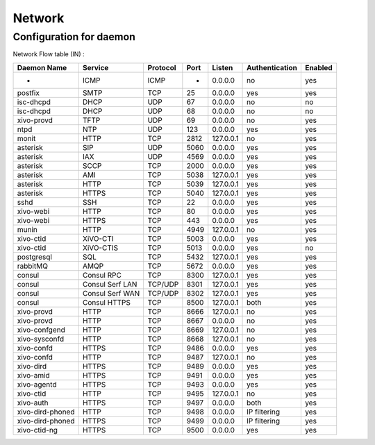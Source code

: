 .. _network_ports:

*******
Network
*******

Configuration for daemon
========================

Network Flow table (IN) :

+------------------+-----------------+----------+------+-----------+----------------+---------+
| Daemon Name      | Service         | Protocol | Port | Listen    | Authentication | Enabled |
+==================+=================+==========+======+===========+================+=========+
| -                | ICMP            | ICMP     | -    | 0.0.0.0   | no             | yes     |
+------------------+-----------------+----------+------+-----------+----------------+---------+
| postfix          | SMTP            | TCP      | 25   | 0.0.0.0   | yes            | yes     |
+------------------+-----------------+----------+------+-----------+----------------+---------+
| isc-dhcpd        | DHCP            | UDP      | 67   | 0.0.0.0   | no             | no      |
+------------------+-----------------+----------+------+-----------+----------------+---------+
| isc-dhcpd        | DHCP            | UDP      | 68   | 0.0.0.0   | no             | no      |
+------------------+-----------------+----------+------+-----------+----------------+---------+
| xivo-provd       | TFTP            | UDP      | 69   | 0.0.0.0   | no             | yes     |
+------------------+-----------------+----------+------+-----------+----------------+---------+
| ntpd             | NTP             | UDP      | 123  | 0.0.0.0   | yes            | yes     |
+------------------+-----------------+----------+------+-----------+----------------+---------+
| monit            | HTTP            | TCP      | 2812 | 127.0.0.1 | no             | yes     |
+------------------+-----------------+----------+------+-----------+----------------+---------+
| asterisk         | SIP             | UDP      | 5060 | 0.0.0.0   | yes            | yes     |
+------------------+-----------------+----------+------+-----------+----------------+---------+
| asterisk         | IAX             | UDP      | 4569 | 0.0.0.0   | yes            | yes     |
+------------------+-----------------+----------+------+-----------+----------------+---------+
| asterisk         | SCCP            | TCP      | 2000 | 0.0.0.0   | yes            | yes     |
+------------------+-----------------+----------+------+-----------+----------------+---------+
| asterisk         | AMI             | TCP      | 5038 | 127.0.0.1 | yes            | yes     |
+------------------+-----------------+----------+------+-----------+----------------+---------+
| asterisk         | HTTP            | TCP      | 5039 | 127.0.0.1 | yes            | yes     |
+------------------+-----------------+----------+------+-----------+----------------+---------+
| asterisk         | HTTPS           | TCP      | 5040 | 127.0.0.1 | yes            | yes     |
+------------------+-----------------+----------+------+-----------+----------------+---------+
| sshd             | SSH             | TCP      | 22   | 0.0.0.0   | yes            | yes     |
+------------------+-----------------+----------+------+-----------+----------------+---------+
| xivo-webi        | HTTP            | TCP      | 80   | 0.0.0.0   | yes            | yes     |
+------------------+-----------------+----------+------+-----------+----------------+---------+
| xivo-webi        | HTTPS           | TCP      | 443  | 0.0.0.0   | yes            | yes     |
+------------------+-----------------+----------+------+-----------+----------------+---------+
| munin            | HTTP            | TCP      | 4949 | 127.0.0.1 | no             | yes     |
+------------------+-----------------+----------+------+-----------+----------------+---------+
| xivo-ctid        | XiVO-CTI        | TCP      | 5003 | 0.0.0.0   | yes            | yes     |
+------------------+-----------------+----------+------+-----------+----------------+---------+
| xivo-ctid        | XiVO-CTIS       | TCP      | 5013 | 0.0.0.0   | yes            | no      |
+------------------+-----------------+----------+------+-----------+----------------+---------+
| postgresql       | SQL             | TCP      | 5432 | 127.0.0.1 | yes            | yes     |
+------------------+-----------------+----------+------+-----------+----------------+---------+
| rabbitMQ         | AMQP            | TCP      | 5672 | 0.0.0.0   | yes            | yes     |
+------------------+-----------------+----------+------+-----------+----------------+---------+
| consul           | Consul RPC      | TCP      | 8300 | 127.0.0.1 | yes            | yes     |
+------------------+-----------------+----------+------+-----------+----------------+---------+
| consul           | Consul Serf LAN | TCP/UDP  | 8301 | 127.0.0.1 | yes            | yes     |
+------------------+-----------------+----------+------+-----------+----------------+---------+
| consul           | Consul Serf WAN | TCP/UDP  | 8302 | 127.0.0.1 | yes            | yes     |
+------------------+-----------------+----------+------+-----------+----------------+---------+
| consul           | Consul HTTPS    | TCP      | 8500 | 127.0.0.1 | both           | yes     |
+------------------+-----------------+----------+------+-----------+----------------+---------+
| xivo-provd       | HTTP            | TCP      | 8666 | 127.0.0.1 | no             | yes     |
+------------------+-----------------+----------+------+-----------+----------------+---------+
| xivo-provd       | HTTP            | TCP      | 8667 | 0.0.0.0   | no             | yes     |
+------------------+-----------------+----------+------+-----------+----------------+---------+
| xivo-confgend    | HTTP            | TCP      | 8669 | 127.0.0.1 | no             | yes     |
+------------------+-----------------+----------+------+-----------+----------------+---------+
| xivo-sysconfd    | HTTP            | TCP      | 8668 | 127.0.0.1 | no             | yes     |
+------------------+-----------------+----------+------+-----------+----------------+---------+
| xivo-confd       | HTTPS           | TCP      | 9486 | 0.0.0.0   | yes            | yes     |
+------------------+-----------------+----------+------+-----------+----------------+---------+
| xivo-confd       | HTTP            | TCP      | 9487 | 127.0.0.1 | no             | yes     |
+------------------+-----------------+----------+------+-----------+----------------+---------+
| xivo-dird        | HTTPS           | TCP      | 9489 | 0.0.0.0   | yes            | yes     |
+------------------+-----------------+----------+------+-----------+----------------+---------+
| xivo-amid        | HTTPS           | TCP      | 9491 | 0.0.0.0   | yes            | yes     |
+------------------+-----------------+----------+------+-----------+----------------+---------+
| xivo-agentd      | HTTPS           | TCP      | 9493 | 0.0.0.0   | yes            | yes     |
+------------------+-----------------+----------+------+-----------+----------------+---------+
| xivo-ctid        | HTTP            | TCP      | 9495 | 127.0.0.1 | no             | yes     |
+------------------+-----------------+----------+------+-----------+----------------+---------+
| xivo-auth        | HTTPS           | TCP      | 9497 | 0.0.0.0   | both           | yes     |
+------------------+-----------------+----------+------+-----------+----------------+---------+
| xivo-dird-phoned | HTTP            | TCP      | 9498 | 0.0.0.0   | IP filtering   | yes     |
+------------------+-----------------+----------+------+-----------+----------------+---------+
| xivo-dird-phoned | HTTPS           | TCP      | 9499 | 0.0.0.0   | IP filtering   | yes     |
+------------------+-----------------+----------+------+-----------+----------------+---------+
| xivo-ctid-ng     | HTTPS           | TCP      | 9500 | 0.0.0.0   | yes            | yes     |
+------------------+-----------------+----------+------+-----------+----------------+---------+
